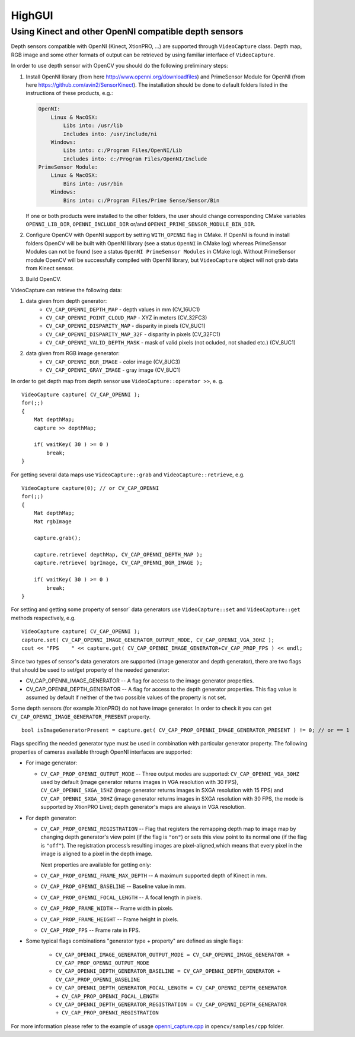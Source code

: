 *******
HighGUI
*******

.. highlight:: cpp

Using Kinect and other OpenNI compatible depth sensors
======================================================

Depth sensors compatible with OpenNI (Kinect, XtionPRO, ...) are supported through ``VideoCapture`` class. Depth map, RGB image and some other formats of output can be retrieved by using familiar interface of ``VideoCapture``.

In order to use depth sensor with OpenCV you should do the following preliminary steps:

#.
    Install OpenNI library (from here http://www.openni.org/downloadfiles) and PrimeSensor Module for OpenNI (from here https://github.com/avin2/SensorKinect). The installation should be done to default folders listed in the instructions of these products, e.g.:

    .. code-block:: text

        OpenNI:
            Linux & MacOSX:
                Libs into: /usr/lib
                Includes into: /usr/include/ni
            Windows:
                Libs into: c:/Program Files/OpenNI/Lib
                Includes into: c:/Program Files/OpenNI/Include
        PrimeSensor Module:
            Linux & MacOSX:
                Bins into: /usr/bin
            Windows:
                Bins into: c:/Program Files/Prime Sense/Sensor/Bin

    If one or both products were installed to the other folders, the user should change corresponding CMake variables ``OPENNI_LIB_DIR``, ``OPENNI_INCLUDE_DIR`` or/and ``OPENNI_PRIME_SENSOR_MODULE_BIN_DIR``.

#.
    Configure OpenCV with OpenNI support by setting ``WITH_OPENNI`` flag in CMake. If OpenNI is found in install folders OpenCV will be built with OpenNI library (see a status ``OpenNI`` in CMake log) whereas PrimeSensor Modules can not be found (see a status ``OpenNI PrimeSensor Modules`` in CMake log). Without PrimeSensor module OpenCV will be successfully compiled with OpenNI library, but ``VideoCapture`` object will not grab data from Kinect sensor.

#.
    Build OpenCV.

VideoCapture can retrieve the following data:

#.
    data given from depth generator:
      * ``CV_CAP_OPENNI_DEPTH_MAP``          - depth values in mm (CV_16UC1)
      * ``CV_CAP_OPENNI_POINT_CLOUD_MAP``    - XYZ in meters (CV_32FC3)
      * ``CV_CAP_OPENNI_DISPARITY_MAP``      - disparity in pixels (CV_8UC1)
      * ``CV_CAP_OPENNI_DISPARITY_MAP_32F``  - disparity in pixels (CV_32FC1)
      * ``CV_CAP_OPENNI_VALID_DEPTH_MASK``   - mask of valid pixels (not ocluded, not shaded etc.) (CV_8UC1)
#.
    data given from RGB image generator:
      * ``CV_CAP_OPENNI_BGR_IMAGE``          - color image (CV_8UC3)
      * ``CV_CAP_OPENNI_GRAY_IMAGE``         - gray image (CV_8UC1)

In order to get depth map from depth sensor use ``VideoCapture::operator >>``, e. g. ::

    VideoCapture capture( CV_CAP_OPENNI );
    for(;;)
    {
        Mat depthMap;
        capture >> depthMap;

        if( waitKey( 30 ) >= 0 )
            break;
    }

For getting several data maps use ``VideoCapture::grab`` and ``VideoCapture::retrieve``, e.g. ::

    VideoCapture capture(0); // or CV_CAP_OPENNI
    for(;;)
    {
        Mat depthMap;
        Mat rgbImage

        capture.grab();

        capture.retrieve( depthMap, CV_CAP_OPENNI_DEPTH_MAP );
        capture.retrieve( bgrImage, CV_CAP_OPENNI_BGR_IMAGE );

        if( waitKey( 30 ) >= 0 )
            break;
    }

For setting and getting some property of sensor` data generators use ``VideoCapture::set`` and ``VideoCapture::get`` methods respectively, e.g. ::

    VideoCapture capture( CV_CAP_OPENNI );
    capture.set( CV_CAP_OPENNI_IMAGE_GENERATOR_OUTPUT_MODE, CV_CAP_OPENNI_VGA_30HZ );
    cout << "FPS    " << capture.get( CV_CAP_OPENNI_IMAGE_GENERATOR+CV_CAP_PROP_FPS ) << endl;

Since two types of sensor's data generators are supported (image generator and depth generator), there are two flags that should be used to set/get property of the needed generator:

* CV_CAP_OPENNI_IMAGE_GENERATOR -- A flag for access to the image generator properties.

* CV_CAP_OPENNI_DEPTH_GENERATOR -- A flag for access to the depth generator properties. This flag value is assumed by default if neither of the two possible values of the property is not set.

Some depth sensors (for example XtionPRO) do not have image generator. In order to check it you can get ``CV_CAP_OPENNI_IMAGE_GENERATOR_PRESENT`` property.
::

    bool isImageGeneratorPresent = capture.get( CV_CAP_PROP_OPENNI_IMAGE_GENERATOR_PRESENT ) != 0; // or == 1


Flags specifing the needed generator type must be used in combination with particular generator property. The following properties of cameras available through OpenNI interfaces are supported:

*
  For image generator:

  - ``CV_CAP_PROP_OPENNI_OUTPUT_MODE`` -- Three output modes are supported: ``CV_CAP_OPENNI_VGA_30HZ`` used by default (image generator returns images in VGA resolution with 30 FPS), ``CV_CAP_OPENNI_SXGA_15HZ`` (image generator returns images in SXGA resolution with 15 FPS) and ``CV_CAP_OPENNI_SXGA_30HZ`` (image generator returns images in SXGA resolution with 30 FPS, the mode is supported by XtionPRO Live); depth generator's maps are always in VGA resolution.


*
  For depth generator:

  - ``CV_CAP_PROP_OPENNI_REGISTRATION`` -- Flag that registers the remapping depth map to image map  by changing depth generator's view point (if the flag is ``"on"``) or sets this view point to its normal one (if the flag is ``"off"``). The registration process’s resulting images are pixel-aligned,which means that every pixel in the image is aligned to a pixel in the depth image.

    Next properties are available for getting only:

  - ``CV_CAP_PROP_OPENNI_FRAME_MAX_DEPTH`` -- A maximum supported depth of Kinect in mm.
  - ``CV_CAP_PROP_OPENNI_BASELINE`` -- Baseline value in mm.
  - ``CV_CAP_PROP_OPENNI_FOCAL_LENGTH`` -- A focal length in pixels.
  - ``CV_CAP_PROP_FRAME_WIDTH`` -- Frame width in pixels.
  - ``CV_CAP_PROP_FRAME_HEIGHT`` -- Frame height in pixels.
  - ``CV_CAP_PROP_FPS`` -- Frame rate in FPS.

*
  Some typical flags combinations "generator type + property" are defined as single flags:

    - ``CV_CAP_OPENNI_IMAGE_GENERATOR_OUTPUT_MODE = CV_CAP_OPENNI_IMAGE_GENERATOR + CV_CAP_PROP_OPENNI_OUTPUT_MODE``
    - ``CV_CAP_OPENNI_DEPTH_GENERATOR_BASELINE = CV_CAP_OPENNI_DEPTH_GENERATOR + CV_CAP_PROP_OPENNI_BASELINE``
    - ``CV_CAP_OPENNI_DEPTH_GENERATOR_FOCAL_LENGTH = CV_CAP_OPENNI_DEPTH_GENERATOR + CV_CAP_PROP_OPENNI_FOCAL_LENGTH``
    - ``CV_CAP_OPENNI_DEPTH_GENERATOR_REGISTRATION = CV_CAP_OPENNI_DEPTH_GENERATOR + CV_CAP_PROP_OPENNI_REGISTRATION``

For more information please refer to the example of usage openni_capture.cpp_ in ``opencv/samples/cpp`` folder.

.. _openni_capture.cpp: https://github.com/Itseez/opencv/tree/master/samples/cpp/openni_capture.cpp

